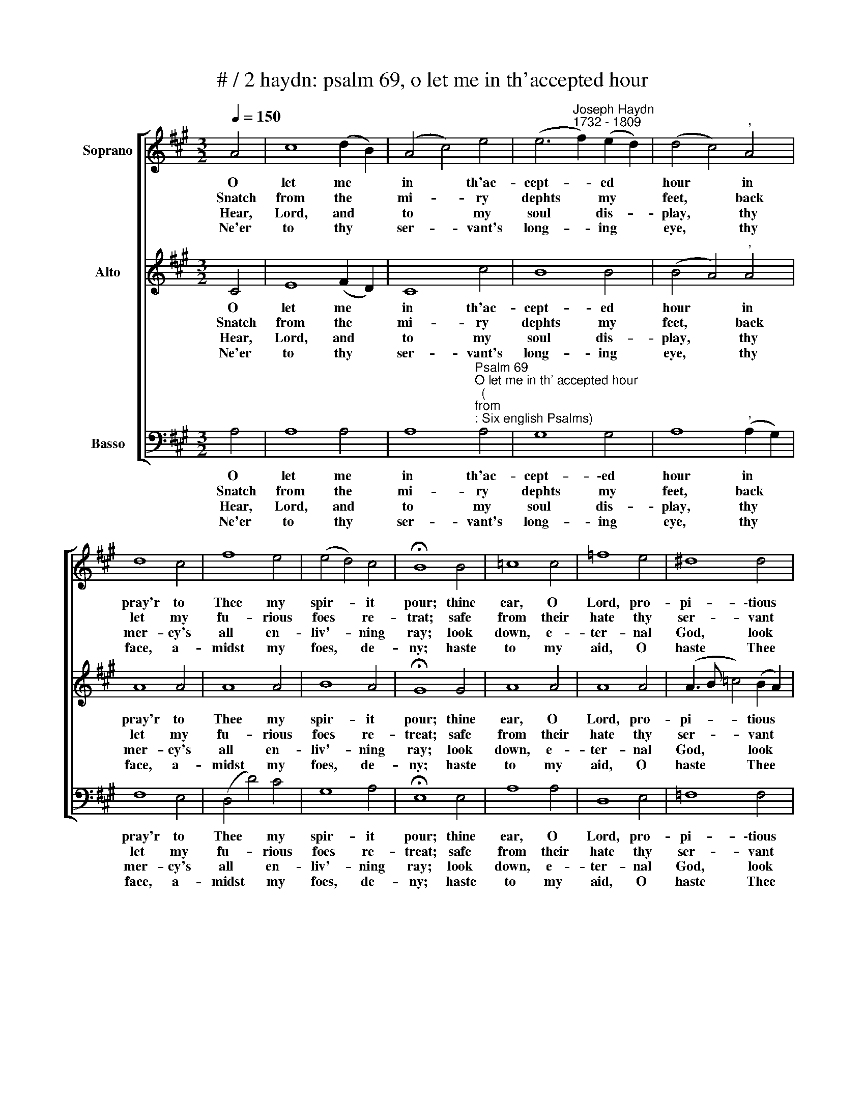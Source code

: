 X:1
T:# / 2 haydn: psalm 69, o let me in th'accepted hour
%%score [ 1 2 3 ]
L:1/8
Q:1/4=150
M:3/2
K:A
V:1 treble nm="Soprano"
V:2 treble nm="Alto"
V:3 bass nm="Basso"
V:1
 A4 | c8 (d2 B2) | (A4 c4) e4 | (e6"^Joseph Haydn""^1732 - 1809" f2) (e2 d2) | (d4 c4)"^," A4 | %5
w: O|let me *|in * th'ac-|cept- * ed *|hour * in|
w: Snatch|from the *|mi- * ry|dephts * my *|feet, * back|
w: Hear,|Lord, and *|to * my|soul * dis- *|play, * thy|
w: Ne'er|to thy *|ser- * vant's|long- * ing *|eye, * thy|
 d8 c4 | f8 e4 | (e4 d4) c4 | !fermata!B8 B4 | =c8 c4 | =f8 e4 | ^d8 d4 | %12
w: pray'r to|Thee my|spir- * it|pour; thine|ear, O|Lord, pro-|pi- \-tious|
w: let my|fu- rious|foes * re-|trat; safe|from their|hate thy|ser- vant|
w: mer- cy's|all en-|liv'- * ning|ray; look|down, e-|ter- nal|God, look|
w: face, a-|midst my|foes, * de-|ny; haste|to my|aid, O|haste Thee|
 !fermata!e8 !courtesy!^f4 | B8 e4 | (A4 !courtesy!=d4) c4 |{c} (B4 A4) G4 | A8 |] %17
w: bend, and|pleas'd thy|pro- * mis'd|help * ex-|tend.|
w: keep, nor|leave him|sink- * king|in * the|deep.|
w: down, be-|\-hold me,|but, * with-|out * a|frown.|
w: near, re-|\-lease my|soul * from|hos- * tile|fear.|
V:2
 C4 | E8 (F2 D2) | C8 c4 | B8 B4 | (B4 A4)"^," A4 | A8 A4 | A8 A4 | B8 A4 | !fermata!G8 G4 | %9
w: O|let me *|in th'ac-|cept- ed|hour * in|pray'r to|Thee my|spir- it|pour; thine|
w: Snatch|from the *|mi- ry|dephts my|feet, * back|let my|fu- rious|foes re-|treat; safe|
w: Hear,|Lord, and *|to my|soul dis-|play, * thy|mer- cy's|all en-|liv'- ning|ray; look|
w: Ne'er|to thy *|ser- vant's|long- ing|eye, * thy|face, a-|midst my|foes, de-|ny; haste|
 A8 A4 | A8 A4 | (A3 B =c4) (B2 A2) | (A4 !fermata!G4) A4 | (A4 G4) =G4 | %14
w: ear, O|Lord, pro-|pi- * * tious *|bend, * and|pleas'd * thy|
w: from their|hate thy|ser- * * vant *|keep, * nor|leave * him|
w: down, e-|ter- nal|God, * * look *|down, * be-|\-hold * me,|
w: to my|aid, O|haste * * Thee *|near, * re-|\-lease * my|
 (F4 !courtesy!^G4) (A2 e2) |{e} (d4 c4) B4 | A8 |] %17
w: pro- * mis'd *|help * ex-|tend.|
w: sink- * ing *|in * the|deep.|
w: but * with- *|out * a|frown.|
w: soul * from *|hos- * tile|fear.|
V:3
 A,4 | A,8 A,4 | %2
w: O|let me|
w: Snatch|from the|
w: Hear,|Lord, and|
w: Ne'er|to thy|
 A,8"^Psalm 69""^O let me in th' accepted hour""^(""^from""^: Six english Psalms)" A,4 | G,8 G,4 | %4
w: in th'ac-|cept- \-ed|
w: mi- ry|dephts my|
w: to my|soul dis-|
w: ser- vant's|long- ing|
 A,8"^," (A,2 G,2) | F,8 E,4 | (D,4 D4) C4 | G,8 A,4 | !fermata!E,8 E,4 | A,8 A,4 | D,8 E,4 | %11
w: hour in *|pray'r to|Thee * my|spir- it|pour; thine|ear, O|Lord, pro-|
w: feet, back *|let my|fu- * rious|foes re-|treat; safe|from their|hate thy|
w: play, thy *|mer- cy's|all * en-|liv'- ning|ray; look|down, e-|ter- nal|
w: eye, thy *|face, a-|midst * my|foes, de-|ny; haste|to my|aid, O|
 =F,8 F,4 | !fermata!E,8 D4 |"^pleas'd," E8 C4 | (D4 B,4) A,4 | (D,4 E,4) E,4 | A,,8 |] %17
w: pi- \-tious|bend, and|* thy|pro- * mis'd|help * ex-|tend.|
w: ser- vant|keep, nor|leave him|sink- * ing|in * the|deep.|
w: God, look|down, be|\-hold me,|but * with-|out * a|frown.|
w: haste Thee|near, re-|\-lease my|soul * from|hos- * tile|fear.|


